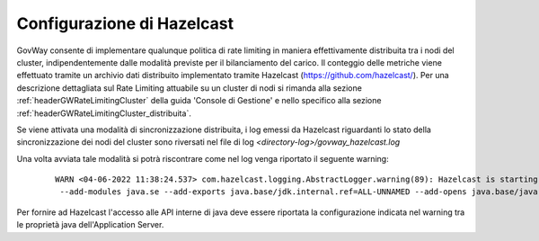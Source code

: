 .. _finalizzazioneHazelcast:

Configurazione di Hazelcast
------------------------------

GovWay consente di implementare qualunque politica di rate limiting in maniera effettivamente distribuita tra i nodi del cluster, indipendentemente dalle modalità previste per il bilanciamento del carico. Il conteggio delle metriche viene effettuato tramite un archivio dati distribuito implementato tramite Hazelcast (https://github.com/hazelcast/). Per una descrizione dettagliata sul Rate Limiting attuabile su un cluster di nodi si rimanda alla sezione :ref:`headerGWRateLimitingCluster` della guida 'Console di Gestione' e nello specifico alla sezione :ref:`headerGWRateLimitingCluster_distribuita`.

Se viene attivata una modalità di sincronizzazione distribuita, i log emessi da Hazelcast riguardanti lo stato della sincronizzazione dei nodi del cluster sono riversati nel file di log *<directory-log>/govway_hazelcast.log*

Una volta avviata tale modalità si potrà riscontrare come nel log venga riportato il seguente warning:

   ::

        WARN <04-06-2022 11:38:24.537> com.hazelcast.logging.AbstractLogger.warning(89): Hazelcast is starting in a Java modular environment (Java 9 and newer) but without proper access to required Java packages. Use additional Java arguments to provide Hazelcast access to Java internal API. The internal API access is used to get the best performance results. Arguments to be used:
         --add-modules java.se --add-exports java.base/jdk.internal.ref=ALL-UNNAMED --add-opens java.base/java.lang=ALL-UNNAMED --add-opens java.base/sun.nio.ch=ALL-UNNAMED --add-opens java.management/sun.management=ALL-UNNAMED --add-opens jdk.management/com.sun.management.internal=ALL-UNNAMED 

Per fornire ad Hazelcast l'accesso alle API interne di java deve essere riportata la configurazione indicata nel warning tra le proprietà java dell'Application Server.
